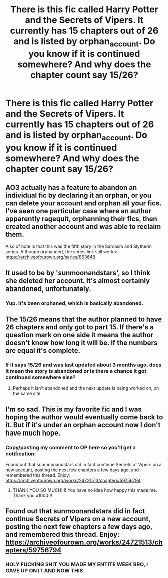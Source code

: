 #+TITLE: There is this fic called Harry Potter and the Secrets of Vipers. It currently has 15 chapters out of 26 and is listed by orphan_account. Do you know if it is continued somewhere? And why does the chapter count say 15/26?

* There is this fic called Harry Potter and the Secrets of Vipers. It currently has 15 chapters out of 26 and is listed by orphan_account. Do you know if it is continued somewhere? And why does the chapter count say 15/26?
:PROPERTIES:
:Author: maxart2001
:Score: 10
:DateUnix: 1590188853.0
:DateShort: 2020-May-23
:FlairText: Request
:END:

** AO3 actually has a feature to abandon an individual fic by declaring it an orphan, or you can delete your account and orphan all your fics. I've seen one particular case where an author apparently ragequit, orphanning their fics, then created another account and was able to reclaim them.

Also of note is that this was the fifth story in the Sarcasm and Slytherin series. Although orphanned, the series link still works: [[https://archiveofourown.org/series/863648]]
:PROPERTIES:
:Author: JennaSayquah
:Score: 13
:DateUnix: 1590198604.0
:DateShort: 2020-May-23
:END:


** It used to be by 'sunmoonandstars', so I think she deleted her account. It's almost certainly abandoned, unfortunately.
:PROPERTIES:
:Author: 420SwagBro
:Score: 12
:DateUnix: 1590192751.0
:DateShort: 2020-May-23
:END:

*** Yup. It's been orphaned, which is basically abandoned.
:PROPERTIES:
:Author: aMiserable_creature
:Score: 5
:DateUnix: 1590195194.0
:DateShort: 2020-May-23
:END:


** The 15/26 means that the author planned to have 26 chapters and only got to part 15. If there's a question mark on one side it means the author doesn't know how long it will be. If the numbers are equal it's complete.
:PROPERTIES:
:Author: otrovik
:Score: 6
:DateUnix: 1590189696.0
:DateShort: 2020-May-23
:END:

*** If it says 15/26 and was last updated about 3 months ago, does it mean the story is abandoned or is there a chance it got continued somewhere else?
:PROPERTIES:
:Author: maxart2001
:Score: 1
:DateUnix: 1590189926.0
:DateShort: 2020-May-23
:END:

**** Perhaps it isn't abandoned and the next update is being worked on, on the same site
:PROPERTIES:
:Author: otrovik
:Score: 3
:DateUnix: 1590190016.0
:DateShort: 2020-May-23
:END:


** I'm so sad. This is my favorite fic and I was hoping the author would eventually come back to it. But if it's under an orphan account now I don't have much hope.
:PROPERTIES:
:Author: high-hopes560
:Score: 3
:DateUnix: 1590204802.0
:DateShort: 2020-May-23
:END:

*** Copy/pasting my comment to OP here so you'll get a notification:

Found out that sunmoonandstars did in fact continue Secrets of Vipers on a new account, posting the next few chapters a few days ago, and remembered this thread. Enjoy: [[https://archiveofourown.org/works/24721513/chapters/59756794]]
:PROPERTIES:
:Author: 420SwagBro
:Score: 2
:DateUnix: 1592255081.0
:DateShort: 2020-Jun-16
:END:

**** THANK YOU SO MUCH!!!! You have no idea how happy this made me. Thank you x1000!!!
:PROPERTIES:
:Author: high-hopes560
:Score: 1
:DateUnix: 1592262766.0
:DateShort: 2020-Jun-16
:END:


** Found out that sunmoonandstars did in fact continue Secrets of Vipers on a new account, posting the next few chapters a few days ago, and remembered this thread. Enjoy: [[https://archiveofourown.org/works/24721513/chapters/59756794]]
:PROPERTIES:
:Author: 420SwagBro
:Score: 1
:DateUnix: 1592213770.0
:DateShort: 2020-Jun-15
:END:

*** HOLY FUCKING SHIT YOU MADE MY ENTITE WEEK BRO, I GAVE UP ON IT AND NOW THIS
:PROPERTIES:
:Author: maxart2001
:Score: 1
:DateUnix: 1592240257.0
:DateShort: 2020-Jun-15
:END:

